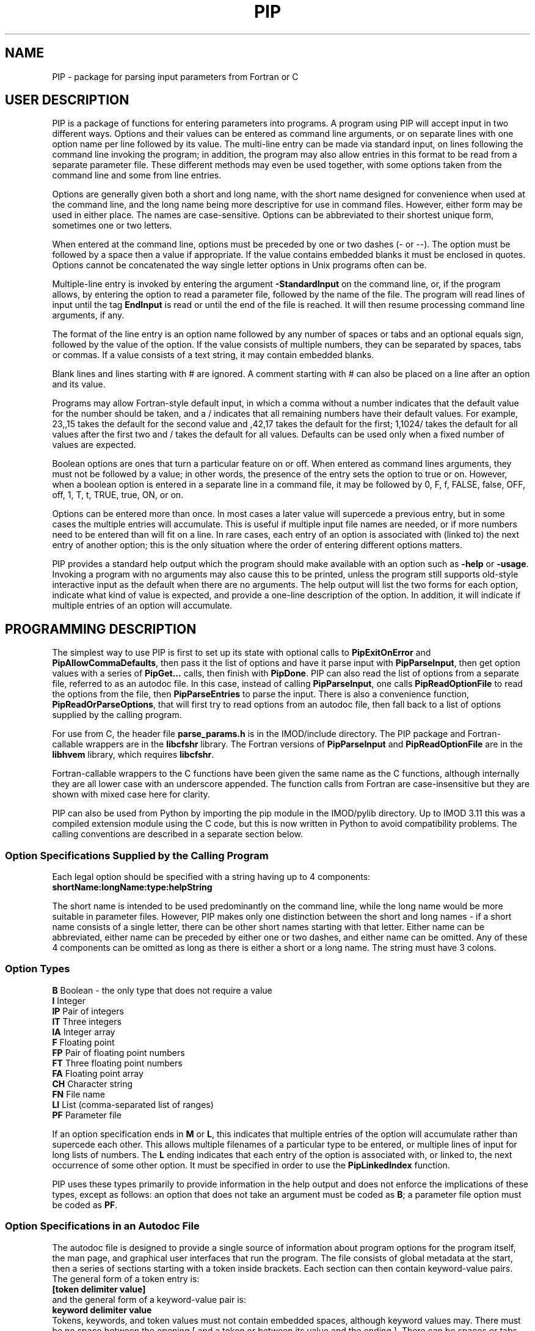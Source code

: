 .na
.nh
.ll 7.5i
.TH PIP 1 3.0.11 BL3DEMC
.SH NAME
.nh
PIP \- package for parsing input parameters from Fortran or C
.SH USER DESCRIPTION
.nh
PIP is a package of functions for entering parameters into programs.  A
program using PIP will accept input in two different ways.  Options and their
values can be entered as command line arguments, or on separate lines with
one option name per line followed by its value.  The multi-line entry can be
made via standard input, on lines following the command line invoking the 
program; in addition, the program may also allow entries in this format to be
read from a separate parameter file.  These different methods may even be used
together, with some options taken from the command line and some from line
entries.

Options are generally given both a short and long name, with the short name
designed for convenience when used at the command line, and the long name
being more descriptive for use in command files.  However, either form may be
used in either place.  The names are case-sensitive.  Options can be
abbreviated to their shortest unique form, sometimes one or two letters.

When entered at the command line, options must be preceded by one or two dashes
(- or --).  The option must be followed by a space then a value if
appropriate.  If the value contains embedded blanks it must be enclosed in 
quotes.  Options cannot be concatenated the way single letter options in 
Unix programs often can be.

Multiple-line entry is invoked by entering the argument \fB-StandardInput\fR on
the command line, or, if the program allows, by entering the option to read
a parameter file, followed by the name of the file.  The program will read
lines of input until the tag \fBEndInput\fR is read or until the end of the
file is reached.  It will then resume processing command line arguments, if
any.

The format of the line entry is an option name followed by any number of
spaces or tabs and an optional equals sign, followed by the value of the
option.  If the value consists of multiple numbers, they can be separated by
spaces, tabs or commas.  If a value consists of a text string, it may contain
embedded blanks.

Blank lines and lines starting with # are ignored.  A comment starting with #
can also be placed on a line after an option and its value.

Programs may allow Fortran-style default input, in which
a comma without a number indicates that the default value for the number
should be taken, and a / indicates that all remaining numbers have their
default values.  For example, 23,,15 takes the default for the second value
and ,42,17 takes the default for the first; 1,1024/ takes the default for
all values after the first two and / takes the default for all values.
Defaults can be used only when a fixed number of values are expected.

Boolean options are ones that turn a particular feature on or off.  When
entered as command lines arguments, they must not be followed by a value; in
other words, the presence of the entry sets the option to true or on.
However, when a boolean option is entered in a separate line in a command
file, it may be followed by 0, F, f, FALSE, false, OFF, off, 1, T, t, TRUE,
true, ON, or on.

Options can be entered more than once.  In most cases a later value will
supercede a previous entry, but in some cases the multiple entries will
accumulate.  This is useful if multiple input file names are needed, or if
more numbers need to be entered than will fit on a line.  In rare cases, each
entry of an option is associated with (linked to) the next entry of another
option; this is the only situation where the order of entering different 
options matters.

PIP provides a standard help output which the program should make available
with an option such as \fB-help\fR or \fB-usage\fR.  Invoking a program with
no arguments may also cause this to be printed, unless the program still
supports old-style interactive input as the default when there are no
arguments.  The help output will list the two forms for each option, indicate
what kind of value is expected, and provide a one-line description of the
option.  In addition, it will indicate if multiple entries of an option will
accumulate.

.SH PROGRAMMING DESCRIPTION
.nh
The simplest way to use PIP is first to set up its state with optional calls
to \fBPipExitOnError\fR and \fBPipAllowCommaDefaults\fR, then pass it the
list of options and have it parse input with \fBPipParseInput\fR, then
get option
values with a series of \fBPipGet...\fR calls, then finish with \fBPipDone\fR.
PIP can also read the list of options from a separate file, referred to as an
autodoc file.  In this case, instead of calling \fBPipParseInput\fR, one
calls \fBPipReadOptionFile\fR to read the options from the file, then 
\fBPipParseEntries\fR to parse the input.  There is also
a convenience function, \fBPipReadOrParseOptions\fR, that will first try to
read options from an autodoc file, then fall back to a list of options supplied
by the calling program.

For use from C, the header file \fBparse_params.h\fR is in the IMOD/include
directory.  The PIP package and Fortran-callable wrappers are in the
\fBlibcfshr\fR library.  The Fortran versions of \fBPipParseInput\fR and
\fBPipReadOptionFile\fR are in the
\fBlibhvem\fR library, which requires \fBlibcfshr\fR.

Fortran-callable wrappers to the C functions have been given the same name as 
the C functions, although internally they are all lower case with an
underscore appended.  The function calls from Fortran are case-insensitive but
they are shown with mixed case here for clarity.

PIP can also be used from Python by importing the pip module in the IMOD/pylib
directory.  Up to IMOD 3.11 this was a compiled extension module using the C
code, but this is now written in Python to avoid compatibility problems.  The
calling conventions are described in a separate section below.

.SS Option Specifications Supplied by the Calling Program
Each legal option should be specified with a string having up to 4 
components:
  \fBshortName:longName:type:helpString\fR

The short name is intended to be used predominantly on the command line, while
the long name would be more suitable in parameter files.  However, PIP makes
only one distinction between the short and long names - if a short name
consists of a single letter, there can be other short names starting with that
letter.  Either name can be abbreviated, either name can be preceded by either
one or two dashes, and either name can be omitted.  Any of these 4 components
can be omitted as long as there is either a short or a long name.  The string
must have 3 colons.

.SS Option Types
.nf
\fBB\fR    Boolean - the only type that does not require a value
\fBI\fR    Integer
\fBIP\fR   Pair of integers
\fBIT\fR   Three integers
\fBIA\fR   Integer array
\fBF\fR    Floating point
\fBFP\fR   Pair of floating point numbers
\fBFT\fR   Three floating point numbers
\fBFA\fR   Floating point array
\fBCH\fR   Character string
\fBFN\fR   File name
\fBLI\fR   List (comma-separated list of ranges)
\fBPF\fR   Parameter file
.fi

If an option specification ends in \fBM\fR or \fBL\fR, this indicates that
multiple entries of the option will accumulate rather than supercede each
other.  This allows multiple filenames of a particular type to be entered, or
multiple lines of input for long lists of numbers.  The \fBL\fR ending
indicates that each entry of the option is associated with, or linked to, the
next occurrence of some other option.  It must be specified in order to use
the \fBPipLinkedIndex\fR function.

PIP uses these types primarily to provide information in the help output and
does not enforce the implications of these types, except as follows: 
an option that does not take an argument must be coded as \fBB\fR; a parameter
file option must be coded as \fBPF\fR.

.SS Option Specifications in an Autodoc File
The autodoc file is designed to provide a single source of information
about program options for the program itself, the man page, and graphical user
interfaces that run the program.  The file consists of global metadata at
the start, then a series of sections starting with a token inside brackets.
Each section can then contain keyword-value pairs.  The general form of
a token entry is:
   \fB[token delimiter value]\fR
.br
and the general form of a keyword-value pair is:
   \fBkeyword delimiter value\fR
.br
Tokens, keywords, and token values must not contain embedded spaces, although 
keyword values
may.  There must be no space between the opening [ and a token or between its 
value
and the ending ].  There can be spaces or tabs before and after the
delimiter; these will not be considered part of the token or value strings.
PIP will ignore white space before keywords or tokens, but other parsers of
autodoc files may not accept this.
The default delimiter is an equals sign (=).  It can be changed once, in
the metadata, before any tokens have been encountered, with a statement
such as:
   \fBKeyValueDelimiter = ==\fR

PIP will examine keyword-value pairs only after a \fBField\fR token, which
signifies the start of an option, or after a \fBSectionHeader\fR token,
which can be used to introduce some header text into the usage or manpage
outputs.  
The following
keywords are understood by PIP in a \fBField\fR section, while others are
ignored:
.nf
\fBshort\fR    Short option name
\fBlong\fR     Long option name
\fBtype\fR     Type of option; see table above
\fBusage\fR    Help string for usage output
\fBtooltip\fR  Help string for tooltip
\fBmanpage\fR  Help string for manual page
.fi

If one of these keywords has no value after it, PIP will ignore the entry.
Short and long option names should not contain spaces.  
If a \fBField\fR has a value, it becomes the default long option name, in
which case \fBlong\fR can be omitted.  Alternatively, a \fBlong\fR entry
can be used to override the value of the field, and a blank \fBlong\fR entry
can be used to eliminate the default long option name provided by a
\fBField\fR value.

The help strings are
allowed to contain spaces, and to continue on multiple lines.  A
continuation line should not have \fB#\fR or \fB[\fR as its first non-white
space character, nor should it contain the key-value delimiter.  Lines are
added to a help string until a line with the delimiter is encountered.  If
you want to use = in help strings, change the delimiter to ==
as shown above.  Use \fB^\fR at the beginning of a continuation line to
start a new line before outputting the text on the line.  Spaces after 
the \fB^\fR will be retained, so that lines can be indented in a man page.

Lines containing only white space, and lines with \fB#\fR as the first
non-white space, are ignored.

In a \fBSectionHeader\fR section, keywords besides \fBusage\fR and 
\fBmanpage\fR are ignored.  Help strings will be output without indentation;
for a man page that is input to \fBnroff\fR, start the string with .SS or .SH
to avoid the regular indentation of option text.

.SS Errors and Return Values
.nh
All functions return a negative number if an error occurs.  Functions in which
an option is specified typically return -1 if the option is not a legal one,
or -2 if the option is abbreviated ambiguously.  An error string is available
after an error by calling \fBPipGetError\fR.  Alternatively, the program can
call \fBPipExitOnError\fR at any point, and PIP will print the error string
itself and exit with an error status.

.SS Functions for Initialization
.nh
.ft B
.nf
int PipExitOnError(int \fIuseStdErr\fB, char *\fIprefix\fB);

integer*4 function PipExitOnError(int \fIuseStdErr\fB, char *\fIprefix\fB)
integer*4 \fIuseStdErr\fB
character*N \fIprefix\fB
.ft R
.fi

Use this function to enable PIP to exit with a message upon any error in
program function or user input.  The string \fIprefix\fR will be placed in
front of the error message that PIP ordinarily generates upon error, and the
message will be printed to standard output or standard error depending on
whether \fIuseStdErr\fR is 0 or 1.  PIP will exit with an error status.  If
\fIprefix\fR is an empty string, then this feature is disabled.


.ft B
.nf
void PipAllowCommaDefaults(int \fIval\fB);

subroutine PipAllowCommaDefaults(\fIval\fB)
integer*4 \fIval\fB
.ft R
.fi

If \fIIval\fR
is non-zero, then Fortran-style default input will be allowed whenever
a fixed number of values are being returned.  Specifically, if commas are
used to separate entries and there is no entry between a pair of commas, then
the returned value will be unmodified from the default value supplied in the
call.  A / character will terminate input and leave all remaining expected
elements at their default values.


.ft B
.nf
void PipSetSpecialFlags(int \fInoCase\fB, int \fIdoneEnds\fB,  int \fItakeStdin\fB,
                        int \fInonOptLines\fB,  int \fInoAbbrevs\fB)

subroutine PipSetSpecialFlags(\fInoCase\fB, \fIdoneEnds\fB,  \fItakeStdin\fB,
                              \fInonOptLines\fB,  \fInoAbbrevs\fB)
integer*4 \fInoCase\fB, \fIdoneEnds\fB,  \fItakeStdin\fB, \fInonOptLines\fB, \fInoAbbrevs\fB
.ft R
.fi

This call can be used to set flags that modify the behavior as follows:
.br
\fInoCase\fR non-zero allows case-insensitive options
.br
\fIdoneEnds\fR non-zero allows DONE to be used in place of EndInput
.br
\fItakeStdin\fR non-zero runs a program with no arguments as if -StandardInput
were entered
.br
\fInonOptLines\fR greater than zero allows the first few lines of input to be
taken as non-option arguments, up to a number of lines given by the value.
.br
\fInoAbbrevs\fR non-zero means that options must be entered in full
.br
The first four behaviors were required to convert Tilt(1) to PIP input without
retaining the old input code, but none of this should be needed elsewhere.

.ft B
.nf
int PipSetLinkedOption(char * \fIoption\fB);

integer*4 function PipSetLinkedOption(\fIoption\fB)
character*N \fIoption\fB
.ft R
.fi
This function will set a specific option as the linked option, so that the
current count (index of next occurrence) of that option will be recorded for
each entry of other options.

.ft B
.nf
int PipParseInput(int \fIargc\fB, char \fI*argv[]\fB, char \fI*options[]\fB,
                  int \fInumOptions\fB, int \fI*numOptArgs\fB, 
                  int \fI*numNonOptArgs\fB);

integer*4 function PipParseInput(\fIoptions\fB, \fInumOptions\fB, \fIseparator\fB,
                                 \fInumOptArg\fB, \fInumNonOptArg\fB)
character*N \fIoptions\fB(N)
integer*4 \fInumOptions\fB
character \fIseparator\fB
integer*4 \fInumOptArg\fB, \fInumNonOptArg\fB    [Returned arguments]
.ft R
.fi

This is a high-level function that will initialize PIP (\fBPipInitialize\fR)
for the number of options given in \fInumOptions\fR,
take the list of all available options specified in 
\fIoptions\fR and add them one at a time with \fBPipAddOption\fR, parse
command line arguments and other input with \fBPipNextArg\fR, and return the 
number of option
arguments in \fInumOptArg\fR and the number of
non-option arguments in \fInumNonOptArg\fR.  At the end, it calls
\fBPipPrintEntries\fR, which will print program entries if enabled (see below).
The C version receives the command
line arguments directly while the Fortran version fetches them with 
\fBgetarg\fR.

There are two alternatives for Fortran usage.  Each option specification
can be placed in a separate element of the \fIoptions\fR array.  In this case,
\fIoptions\fR should be dimensioned to the number of options, \fIseparator\fR
should be a space character, and the length of the character elements of the
array should at least as big as the longest option description.  Alternatively,
all of the options can be placed in one character string, separated by the
character given in \fIseparator\fR.  In this case, set the dimension 
of \fIoptions\fR
to 1 and make its length be big enough for the entire string.


.ft B
.nf
int PipReadOptionFile(char \fI*progName\fB, int \fIhelpLevel\fB, int \fIlocalDir\fB)

integer*4 function PipReadOptionFile(\fIprogName\fB, \fIhelpLevel\fB, \fIlocalDir\fB)
character*N \fIprogName\fB
integer*4 \fIhelpLevel, localDir\fB
.ft R
.fi

This function will read options from an autodoc file,
\fBprogName.adoc\fR.
If \fIlocalDir\fR is 0, this file will be sought first in the directory
pointed to by the environment variable AUTODOC_DIR, if it is defined; then
in the directory $IMOD_DIR/autodoc; then in the current directory.  If
\fIlocalDir\fR is 1 or 2, etc., the file will be sought in ../autodoc
or ../../autodoc, etc., then in the current directory.  This allows PIP to
generate a man page entry from the autodoc file in the current source tree
rather than in the installed version of IMOD.

The \fIhelpLevel\fR argument determines which help string is used when
multiple strings are available. 
.br
If \fIhelpLevel\fR is 1, then the usage string
will be stored if available, or the tooltip string if there is no usage
string, or the manpage string if neither tooltip nor usage is available.
.br
If \fIhelpLevel\fR is 2, then the tooltip string
will be stored if available, or the usage string if there is no tooltip
string, or the manpage string if neither tooltip nor usage is available.
.br
If \fIhelpLevel\fR is 3, then the manpage string
will be stored if available, or the tooltip string if there is no manpage
string, or the usage string if neither tooltip nor manpage is available.


.ft B
.nf
int PipParseEntries(int \fIargc\fB, char \fI*argv[]\fB, int \fI*numOptArgs\fB, 
                    int \fI*numNonOptArgs\fB);

integer*4 function PipParseEntries(\fInumOptArg\fB, \fInumNonOptArg\fB)
integer*4 \fInumOptArg\fB, \fInumNonOptArg\fB    [Returned arguments]
.ft R
.fi

This high-level function is used after options have been read from an
autodoc file with \fBPipReadOptionFile\fR.
It parses command line arguments and other input with \fBPipNextArg\fR,
and return the number of option
arguments in \fInumOptArg\fR and the number of
non-option arguments in \fInumNonOptArg\fR.  The C version receives the command
line arguments directly while the Fortran version fetches them with 
\fBgetarg\fR.


.ft B
.nf
subroutine PipReadOrParseOptions(\fIoptions\fB, \fInumOptions\fB, \fIprogName\fB, 
                                 \fIexitString\fB, \fIinteractive\fB, \fIminArgs\fB, 
                                 \fInumInFiles\fB, \fInumOutFiles\fB, 
                                 \fInumOptArg\fB, \fInumNonOptArg\fB)
character*N \fIoptions\fB
character*N \fIprogName\fB
character*N \fIexitString\fB
logical \fIinteractive\fB
integer*4 \fIminArgs\fB, \fInumInFiles\fB, \fInumOutFiles\fB
integer*4 \fInumOptArg\fB, \fInumNonOptArg\fB    [Returned arguments]
.ft R
.fi

This Fortran subroutine performs a sequence of
initialization tasks.  It first attempts to read options for the program
\fIprogName\fR from an autodoc file using \fBPipReadOptionFile\fR then
\fBPipParseEntries\fR.  If this
fails, it falls back to calling \fBPipParseInput\fR to define
\fInumOptions\fR options from the single string \fIoptions\fR, with the
separator \fB@\fR between options.  It allows comma defaults with 
\fBPipAllowCommaDefaults\fR, and calls both \fBPipExitOnError\fR and 
\fBsetExitPrefix\fR with the prefix
string in \fIexitString\fR.  If \fIinteractive\fR is \fB.true.\fR, the routine
returns if there are no input arguments.  Otherwise, it checks for whether to
print a usage output.  If the number of arguments is less than
\fIminArgs\fR or \fB-help\fR is entered as an argument, then it calls
\fBPipPrintHelp\fR with \fInumInFiles\fR and \fInumOutFiles\fR as arguments
for the number of input and output files, then exits.
The option \fBhelp\fR must therefore be defined.

.ft B
.nf
void PipReadOrParseOptions(int \fIargc\fB, char \fI*argv[]\fB, char \fI*options[]\fB,
                           int \fInumOptions\fB, char \fI*progName\fB, 
                           int \fIminArgs\fB, int \fInumInFiles\fB, 
                           int \fInumOutFiles\fB, int \fI*numOptArgs\fB, 
                           int \fI*numNonOptArgs\fB, void (\fIheaderFunc\fB)(char *));
.ft R
.fi

This C function performs a similar sequence of
initialization tasks.  It first attempts to read options for the program
\fIprogName\fR from an autodoc file using \fBPipReadOptionFile\fR then
\fBPipParseEntries\fR.  If this
fails, and if \fInumOptions\fR options are provided in an array of 
strings, \fIoptions\fR, it falls back to calling \fBPipParseInput\fR.
It calls \fBPipExitOnError\fR with "ERROR: \fIprogName\fR - " as the error
string, defining standard out as the destination for error output.
If the number of arguments is less than \fIminArgs\fR, it first calls the
function supplied in \fIheaderFunc\fR if it is non-NULL, then calls
\fBPipPrintHelp\fR with \fInumInFiles\fR and \fInumOutFiles\fR as arguments
for the number of input and output files, then exits.  

.ft B
.nf
int PipInitialize(int \fInumOpts\fB);

integer*4 function PipInitialize(int \fInumOpts\fB)
integer*4 \fInumOpts\fB
.ft R
.fi

This function will initialize PIP and allocate memory for the number of
options given in \fInumOpts\fR.


.ft B
.nf
int PipAddOption(char *\fIoptionString\fB);

integer*4 function PipAddOption(\fIoptionString\fB)
character*N \fIoptionString\fB
.ft R
.fi

This function is used to add one option at a time to PIP's table of options.


.ft B
.nf
int PipNextArg(char *\fIargString\fB);

integer*4 function PipNextArg(\fIargString\fB)
character*N \fIargString\fB
.ft R
.fi

This function is used to send each argument in turn to PIP.  An option will
be checked against the list of legal options; a value for an option will be
associated with the option in PIP's table; and a non-option argument will
be stored in PIP's list of those.  The function returns 1 if an argument is
an option that requires a value.


.ft B
.nf
void PipNumberOfArgs(int *\fInumOptArgs\fB, int *\fInumNonOptArgs\fB);

subroutine PipNumberOfArgs(\fInumOptArgs\fB, \fInumNonOptArgs\fB);
integer*4 \fInumOptArg\fB, \fInumNonOptArg\fB      [Returned arguments]
.ft R
.fi

After arguments have been parsed, this function returns the number of option
arguments in \fInumOptArg\fR and the number of non-option arguments in
\fInumNonOptArgs\fR.

.SS Functions for Getting Values

.nh
.ft B
.nf
int PipNumberOfEntries(char *\fIoption\fB, int *\fInumEntries\fB);

integer*4 function PipNumberOfEntries(\fIoption\fB, \fInumEntries\fB);
character*N \fIoption\fB
integer*4 \fInumEntries\fB     [Returned argument]
.ft R
.fi

This function returns the number of accumulated entries for the given option
in the argument \fInumEntries\fR.  After calling this function, simply call
a function to get the value of the option that number of times to
retrieve all of the entered values.

.nh
.ft B
.nf
int PipLinkedIndex(char *\fIoption\fB, int *\Iindex\fB);

integer*4 function PipLinkedIndex(\fIoption\fB, \fIindex\fB);
character*N \fIoption\fB
integer*4 \fIindex\fB     [Returned argument]
.ft R
.fi

This function returns into the argument \fIindex\fR the index of the next
entry of a linked option, for the next entry of the given option to be
retrieved.  It returns the index of a specific linked option if one was
identified with \fBPipSetLinkedOption\fR and if entries were made with that
option; otherwise it returns the index of the next nonoption argument.

.ft B
.nf
int PipGetNonOptionArg(int \fIargNo\fB, char **\fIarg\fB);

integer*4 function PipGetNonOptionArg(\fIargNo\fB, \fIarg\fB)
integer*4 \fIargNo\fB
character*N \fIarg\fB           [Returned argument]
.ft R
.fi

This function returns the non-option argument specified by \fIargNo\fR
(numbered from 0 in C and Python, from 1 in Fortran) in as a string in the
argument \fIarg\fR.  Note that non-option arguments can also be retrieved by
calling
\fBPipGetString\fR repeatedly with the option as \fBNonOptionArgument\fR or
any abbreviation thereof.  When called from C and a string is returned, the
string is allocated with malloc() and should be freed with free().

.ft B
.nf
int PipGetString(char *\fIoption\fB, char **\fIstring\fB);

integer*4 function PipGetString(\fIoption\fB, \fIstring\fB)
character*N \fIoption\fB
character*N \fIstring\fB        [Returned argument]
.ft R
.fi

This function returns the value of the given option as a string in the
argument \fIstring\fR.  The return value is 1 if the user did not enter this
option.  When called from C and a string is returned, the string is allocated
with malloc() and should be freed with free().


.ft B
.nf
int PipGetInteger(char *\fIoption\fB, int *\fIval\fB);

integer*4 function PipGetInteger(\fIoption\fB, \fIval\fB)
character*N \fIoption\fB
integer*4 \fIval\fB             [Returned argument]

int PipGetFloat(char *\fIoption\fB, float *\fIval\fB);

integer*4 function PipGetFloat(\fIoption\fB, \fIval\fB)
character*N \fIoption\fB
real*4 \fIval\fB                [Returned argument]
.ft R
.fi

These functions returns a single integer or floating point value for the given
option in the argument \fIval\fR.  The return value is 1 if the user did not
enter this option.


.ft B
.nf
int PipGetTwoIntegers(char *\fIoption\fB, int *\fIval1\fB, int *\fIval2\fB);

integer*4 function PipGetInteger(\fIoption\fB, \fIval1\fB, \fIval2\fB)
character*N \fIoption\fB
integer*4 \fIval1, val2\fB             [Returned arguments]

int PipGetTwoFloats(char *\fIoption\fB, float *\fIval1\fB, float *\fIval2\fB);

integer*4 function PipGetTwoFloats(\fIoption\fB, \fIval1\fB, \fIval2\fB)
character*N \fIoption\fB
real*4 \fIval1, val2\fB             [Returned arguments]

.ft R
.fi

These functions returns two integers or two floats for the given
option in the arguments \fIval1\fR and \fIval2\fR.
The return value is 1 if the user did not enter this option.


.ft B
.nf
int PipGetThreeIntegers(char *\fIoption\fB, int *\fIval1\fB, int*\fIval2\fB,
                        int*\fIval3\fB,);

integer*4 function PipGetInteger(\fIoption\fB, \fIval1\fB, \fIval2\fB, \fIval3\fB)
character*N \fIoption\fB
integer*4 \fIval1, val2, val3\fB             [Returned arguments]

int PipGetThreeFloats(char *\fIoption\fB, float *\fIval1\fB, float*\fIval2\fB,
                      float*\fIval3\fB);

integer*4 function PipGetThreeFloats(\fIoption\fB, \fIval1\fB, \fIval2\fB, \fIval3\fB)
character*N \fIoption\fB
real*4 \fIval1, val2, val3\fB             [Returned arguments]

.ft R
.fi

These functions returns three integers or three floats for the given
option in the arguments \fIval1\fR, \fIval2\fR, and \fIval2\fR.
The return value is 1 if the user did not enter this option.


.ft B
.nf
int PipGetBoolean(char *\fIoption\fB, int *\fIval\fB);

integer*4 function PipGetBoolean(\fIoption\fB, \fIval\fB)
character*N \fIoption\fB
integer*4 \fIval\fB             [Returned argument]
.ft R
.fi

This function returns a value of 0 or 1 for the given boolean option in the
argument \fIval\fR.  The return value is 1 if the user did not enter this
option.


.ft B
.nf
integer*4 function PipGetLogical(\fIoption\fB, \fIval\fB)
character*N \fIoption\fB
logical \fIval\fB             [Returned argument]
.ft R
.fi

This function returns a value of .true. or .false. for the given boolean
option in the argument \fIval\fR.  The return value is 1 if the user did not
enter this option.


.ft B
.nf
int PipGetIntegerArray(char *\fIoption\fB, int *\fIarray\fB, int *\fInumToGet\fB,
                       int \fIarraySize\fB);

integer*4 function PipGetIntegerArray(\fIoption\fB, \fIarray\fB, \fInumToGet\fB, 
                                      \fIarraySize\fB)
character*N \fIoption\fB
integer*4 \fIarray\fB(N)        [Returned argument]
integer*4 \fInumToGet\fB        [Returned argument if initially 0]
integer*4 \fIarraySize\fB

int PipGetFloatArray(char *\fIoption\fB, float *\fIarray\fB, int *\fInumToGet\fB,
                     int \fIarraySize\fB);

integer*4 function PipGetFloatArray(\fIoption\fB, \fIarray\fB, \fInumToGet\fB,
                                    \fIarraySize\fB)
character*N \fIoption\fB
real*4 \fIarray\fB(N)           [Returned argument]
integer*4 \fInumToGet\fB        [Returned argument if initially 0]
integer*4 \fIarraySize\fB
.ft R
.fi

These functions return an array of integers or floating point values for the
given option.  The argument \fInumToGet\fR should be set to the number of
values to be retrieved, or to 0 if a variable number of entries is allowed.
In the latter case, the functions will return the number of values in
\fInumToGet\fR.  The size of \fIarray\fR should be specified in
\fIarraySize\fR.  The return value is 1 if the user did not enter the given
option.

.nf
.ft B
int PipGetInOutFile(char *\fIoption\fB, int \fInonOptArgNo\fB, char **\fIfilename\fB)

integer*4 function PipGetInOutFile(\fIoption\fB, \fInonOptArgNo\fB, \fIprompt\fB,
                                   \fIfilename\fB)
character*N \fIoption\fB, \fIprompt\fB
integer*4 \fInonOptArgNo\fB
character*N \fIfilename\fB           [Returned argument]
.ft R
.fi

This function gets a filename specified
by \fIoption\fR; if that option was not entered, it gets the non-option
argument in the \fInonOptArgNo\fR position (numbered from 0 in C and Python,
from 1 in Fortran).  If that argument does not
exist either, it returns with an error.
Alternatively for Fortran, if interactive
input is being used, it prompts for the filename interactively with the
string in \fIprompt\fR.  If
there is no interactive input, supply an empty string for \fIprompt\fR.

To prevent the function from looking for a non-option argument, call it
with \fInonOptArgNo\fR bigger than the value of \fInumNonOptArg\fR. 


.SS Functions for Help, Entry Printing, Cleanup, and Errors

.nh
.ft B
.nf
int PipSetManpageOutput(int \fItype\fB);

subroutine PipSetManpageOutput(\fItype\fB)
integer*4 \fItype\fB
.ft R
.fi

This function stores \fItype\fR in the static variable \fIoutputManpage\fR
to control the type of help output.  If the value is left at 0, a standard
usage output is produced.  A value of 1 produces output for a man page to
be interpreted by \fBnroff\fR (a .man file), while -1 produces output for a
preformatted man page (a .1 file).  A value of -2 produces the complete 
Fortran code for a fallback option string, while 2 or 3 produce output for C
or Python code defining an array of option strings, all suitable for passing
to \fBPipReadOrParseOptions\fR.

.nh
.ft B
.nf
int PipPrintHelp(char *\fIprogName\fB, int \fIuseStdErr\fB, int \fIinputFiles\fB,
                 int \fIoutputFiles\fB);

integer*4 function PipPrintHelp(\fIprogName\fB, \fIuseStdErr\fB, \fIinputFiles\fB,
                                \fIoutputFiles\fB)
character*N \fIprogName\fB
integer*4 \fIuseStdErr\fB, \fIinputFiles\fB, \fIoutputFiles\fB
.ft R
.fi

This function produces a complete, formatted listing of options and
their help strings, depending on the value of \fIoutputManpage\fR as 
described just above.  The program name should be supplied in
\fIprogName\fR.  The listing is sent to standard output or standard
error depending on whether \fIuseStdErr\fR is 0 or 1.  The usage
summary includes \fIinput_file\fR or \fIinput_files...\fR if
\fIinputFiles\fR is 1 or 2, respectively; and \fIoutput_file\fR or
\fIoutput_files...\fR if \fIoutputFiles\fR is 1 or 2 respectively.

.nh
.ft B
.nf
void PipEnableEntryOutput(int \fIenable\fB);

subroutine PipEnableEntryOutput(\fIenable\fB)
integer*4 \fIenable\fB
.ft R
.fi

This call controls whether \fBPipPrintEntries\fR will print the entries to
the program.  If \fIenable\fR is 1, printing is enabled; if it is 0 printing is
disabled, and if it is -1 then printing is controlled by the value of the
environment variable PIP_PRINT_ENTRIES.

.ft B
.nf
void PipPrintEntries(void);
subroutine PipPrintEntries()
.ft R
.fi

This call causes the module to print a summary of all options entered to 
the program, if enabled either by a call to \fBPipEnableEntryOutput\fR or by
the environment variable PIP_PRINT_ENTRIES.  The header line will include the
program name if \fBPipReadOptionFile\fR was used for startup.  

.ft B
.nf
void PipDone(void);
subroutine PipDone()
.ft R
.fi

This call frees all allocated memory and reinitializes all variables so that
another complete round of processing could occur.


.ft B
.nf
int PipGetError(char **\fIerrString\fB);

integer*4 function PipGetError(\fIerrString\fB)
character*N \fIerrString\fB     [Returned argument]
.ft R
.fi

Use this function to get the error string generated by PIP from the last
error.
When called from C and a string is returned, the string is allocated
with malloc() and can be freed with free().


.ft B
.nf
int PipMemoryError(void *\fIptr\fB, char *\fIroutine\fB);
.ft R
.fi

Tests \fIptr\fR and returns 0 if it is non-NULL; otherwise it makes up
an error string including the name given in \fIroutine\fR and calls
\fBPipSetError\fR, then returns -1.

.ft B
.nf
int PipSetError(char *\fIerrString\fB);
.ft R
.fi

Sets the error string and, if PIP has been set to exit on error, prints
an error message and exits.

.ft B
.nf
void exitError(char *\fIformat\fB, ...);

subroutine exitError(\fIerrString\fB)
character*N \fIerrString\fB

void setExitPrefix(char *\fIprefix\fB);

subroutine setExitPrefix(\fIprefix\fB)
character*N \fIprefix\fB

subroutine memoryError(\fIierr\fB, \fIerrString\fB)
integer*4 \fIierr\fB
character*N \fIerrString\fB
.ft R
.fi

\fBexitError\fR exits after printing an error string after a prefix, which 
is set by calling \fBsetExitPrefix\fR.  The Fortran version takes the 
error string while the C version takes variable arguments like \fBprintf\fR.
A space will be printed between the prefix and error string, and a newline
printed after the error, so it is not necessary to include a newline in the
string.  The prefix is also set automatically
by calling \fBPipReadOrParseOptions\fR or \fBPipExitOnError\fR; in the latter
case the destination for error output can be specified, whereas using 
\fBsetExitPrefix\fR will cause output to go to standard out.  These two
functions can be used by programs that do not call anything else in PIP;
however, \fBexitError\fR will work only if the exit prefix has been set to a
non-empty string with either \fBsetExitPrefix\fR or \fBPipExitOnError\fR.
The Fortran routine \fBmemoryError\fR tests whether \fIierr\fR  is nonzero
and, if so, calls \fBexitError\fR with \fIerrString\fR appended to "FAILURE TO
ALLOCATE ".

.SS Calling from Python
The Python versions of the functions handle returned values differently:
the values that would be returned in the function arguments in C or Fortran
are returned in a single object as the return value of the function.
For functions with multiple values, this will be a tuple.  When an error
occurs, this will be None.  The value corresponding to the return value from a
C function is
obtained by calling the function \fBPipGetErrNo\fR.  Functions that in C do
not return any values except for the error code also set the error code for
retrieval by \fBPipGetErrNo\fR and
return 0 for success or None for an error.

If you do not set PIP to exit on error,
then you need to process return values in two steps, as in:
   retval = PipGetThreeIntegers('option', ix, iy, iz)
   if retval == None:
        process the error
   (ix, iy, iz) = retval

This is not needed if PIP exits on error.  In that case, if you need to 
determine whether an option was entered, use:
   (ix, iy, iz) = PipGetThreeIntegers('option', ix, iy, iz)
   optionEntered = 1 - PipGetErrNo()

Here are the conventions for all of
available function calls:

.ft B
.nf
Functions for Initialization:

\fIstatus\fB = PipExitOnError(\fIuseStdErr\fB, \fIprefix\fB)

PipSetLinkedOption(\fIoption\fB)

(\fInumOptArgs\fB, \fInumNonOptArgs\fB) = PipParseInput(\fIsys.argv\fB, \fIoptions\fB)

PipReadOptionFile(\fIprogName\fB)
.ft R
.fi
In the call to the C function, the \fIhelpLevel\fR argument is set at 1 and 
the \fIlocalDir\fR argument is set at 0.

.ft B
.nf
(\fInumOptArgs\fB, \fInumNonOptArgs\fB) = PipParseEntries(\fIsys.argv\fB)

(\fInumOptArgs\fB, \fInumNonOptArgs\fB) = PipReadOrParseOptions(\fIsys.argv\fB, \fIoptions\fB, 
                   \fIprogName\fB, \fIminArgs\fB, \fInumInFiles\fB, \fInumOutFiles\fB)
.ft R
.fi
These are similar to the C functions described above.  \fIoptions\fR should be a list of
strings as in the call to the C function.  If \fI-help\fR is defined as an
option and the user adds this option, then \fBPipReadOrParseOptions\fR will 
print the usage and exit as in Fortran.

.ft B
.nf
\fIstatus\fB = PipInitialize(numOpts)

(\fInumOptArgs\fB, \fInumNonOptArgs\fB) = PipNumberOfArgs()

Functions for Getting Values:
.ft R
.br
.fi
When an option is not entered, the function returns the supplied
argument value(s).
.nf
.ft B

\fInumEntries\fB = PipNumberOfEntries(\fIoption\fB)

\fIindex\fB = PipLinkedIndex(\fIoption\fB)

\fIstring\fB = PipGetNonOptionArg(\fInonOptArgNo\fB)

\fIstring\fB = PipGetString(\fIoption\fB, \fIstring\fB)

\fIiVal\fB = PipGetInteger(\fIoption\fB, \fIiVal\fB)

\fIfVal\fB = PipGetFloat(\fIoption\fB, \fIfVal\fB)

(\fIiVal1\fB, \fIiVal2\fB) = PipGetTwoIntegers(\fIoption\fB, \fIiVal1\fB, \fIiVal2\fB)

(\fIfVal1\fB, \fIfVal2\fB) = PipGetTwoFloats(\fIoption\fB, \fIfVal1\fB, \fIfVal2\fB)

(\fIiVal1\fB, \fIiVal2\fB, \fIiVal3\fB) = PipGetThreeIntegers(\fIoption\fB, \fIiVal1\fB, \fIiVal2\fB, \fIiVal3\fB)

(\fIfVal1\fB, \fIfVal2\fB, \fIfVal3\fB) = PipGetThreeFloats(\fIoption\fB, \fIfVal1\fB, \fIfVal2\fB, \fIfVal3\fB)

\fIiVal\fB = PipGetBoolean(\fIoption\fB,\fIiVal\fB)

\fIiArray\fB = PipGetIntegerArray(\fIoption\fB, \fInumToGet\fB)

\fIfArray\fB = PipGetFloatArray(\fIoption\fB, \fInumToGet\fB)
.ft R
.fi
These two functions return the arrays as lists of values.  As for the C
functions, \fInumToGet\fR specifies the number to return, or 0 to return all
available values.
.ft B
.nf

\fIfilename\fB = PipGetInOutFile(\fIoption\fB, \fInonOptArgNo\fB)

Functions for Help, Cleanup, and Errors:

\fIstatus\fB = PipPrintHelp(\fIprogName\fB, \fIuseStdErr\fB, \fIinputFiles\fB, \fIoutputFiles\fB)

PipEnableEntryOutput(\fIenable\fB)

PipPrintEntries()

PipDone()

\fIerrStr\fB = PipGetError()

\fIerrNo\fB = PipGetErrNo()

\fIstatus\fB = PipSetError(\fIerrString\fB)

exitError(\fIstring\fB)

setExitPrefix(\fIprefix\fB)
.ft R
.fi

.SH AUTHOR
David Mastronarde (mast@colorado.edu)
